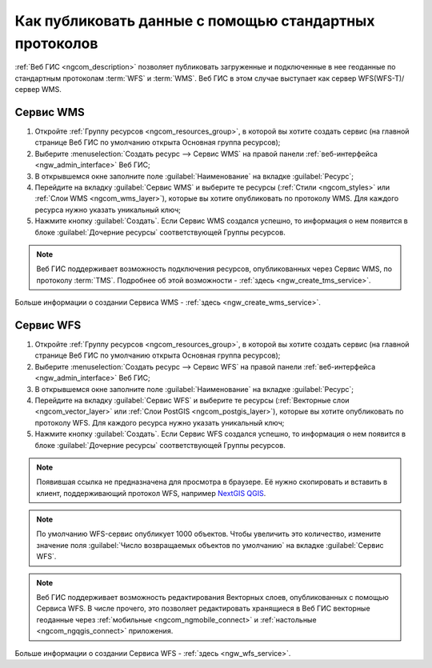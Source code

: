 .. _ngcom_data_services:

Как публиковать данные с помощью стандартных протоколов
=========================================================

:ref:`Веб ГИС <ngcom_description>` позволяет публиковать загруженные и подключенные в нее геоданные по стандартным протоколам :term:`WFS` и :term:`WMS`. Веб ГИС в этом случае выступает как сервер WFS(WFS-T)/сервер WMS.

.. _ngcom_wms_service:

Сервис WMS
-------------------------

#. Откройте :ref:`Группу ресурсов <ngcom_resources_group>`, в которой вы хотите создать сервис (на главной странице Веб ГИС по умолчанию открыта Основная группа ресурсов);
#. Выберите :menuselection:`Создать ресурс --> Сервис WMS` на правой панели :ref:`веб-интерфейса <ngw_admin_interface>` Веб ГИС;
#. В открывшемся окне заполните поле :guilabel:`Наименование` на вкладке :guilabel:`Ресурс`;
#. Перейдите на вкладку :guilabel:`Сервис WMS` и выберите те ресурсы (:ref:`Стили <ngcom_styles>` или :ref:`Слои WMS <ngcom_wms_layer>`), которые вы хотите опубликовать по протоколу WMS. Для каждого ресурса нужно указать уникальный ключ;
#. Нажмите кнопку :guilabel:`Создать`. Если Сервис WMS создался успешно, то информация о нем появится в блоке :guilabel:`Дочерние ресурсы` соответствующей Группы ресурсов.

.. note:: 
	Веб ГИС поддерживает возможность подключения ресурсов, опубликованных через Сервис WMS, по протоколу :term:`TMS`. Подробнее об этой возможности - :ref:`здесь <ngw_create_tms_service>`.

Больше информации о создании Сервиса WMS - :ref:`здесь <ngw_create_wms_service>`.

.. _ngcom_wfs_service:

Сервис WFS
-----------------------

#. Откройте :ref:`Группу ресурсов <ngcom_resources_group>`, в которой вы хотите создать сервис (на главной странице Веб ГИС по умолчанию открыта Основная группа ресурсов);
#. Выберите :menuselection:`Создать ресурс --> Сервис WFS` на правой панели :ref:`веб-интерфейса <ngw_admin_interface>` Веб ГИС;
#. В открывшемся окне заполните поле :guilabel:`Наименование` на вкладке :guilabel:`Ресурс`;
#. Перейдите на вкладку :guilabel:`Сервис WFS` и выберите те ресурсы (:ref:`Векторные слои <ngcom_vector_layer>` или :ref:`Слои PostGIS <ngcom_postgis_layer>`), которые вы хотите опубликовать по протоколу WFS. Для каждого ресурса нужно указать уникальный ключ;
#. Нажмите кнопку :guilabel:`Создать`. Если Сервис WFS создался успешно, то информация о нем появится в блоке :guilabel:`Дочерние ресурсы` соответствующей Группы ресурсов.

.. note::
        Появившая ссылка не предназначена для просмотра в браузере. Её нужно скопировать и вставить в клиент, поддерживающий протокол WFS, например `NextGIS QGIS <http://nextgis.ru/nextgis-qgis/>`_.

.. note:: 
	По умолчанию WFS-сервис опубликует 1000 объектов. Чтобы увеличить это количество, измените значение поля :guilabel:`Число возвращаемых объектов по умолчанию` на вкладке :guilabel:`Сервис WFS`.

.. note:: 
	Веб ГИС поддерживает возможность редактирования Векторных слоев, опубликованных с помощью Сервиса WFS. В числе прочего, это позволяет редактировать хранящиеся в Веб ГИС векторные геоданные через :ref:`мобильные <ngcom_ngmobile_connect>` и :ref:`настольные <ngcom_ngqgis_connect>` приложения.

Больше информации о создании Сервиса WFS - :ref:`здесь <ngw_wfs_service>`.
